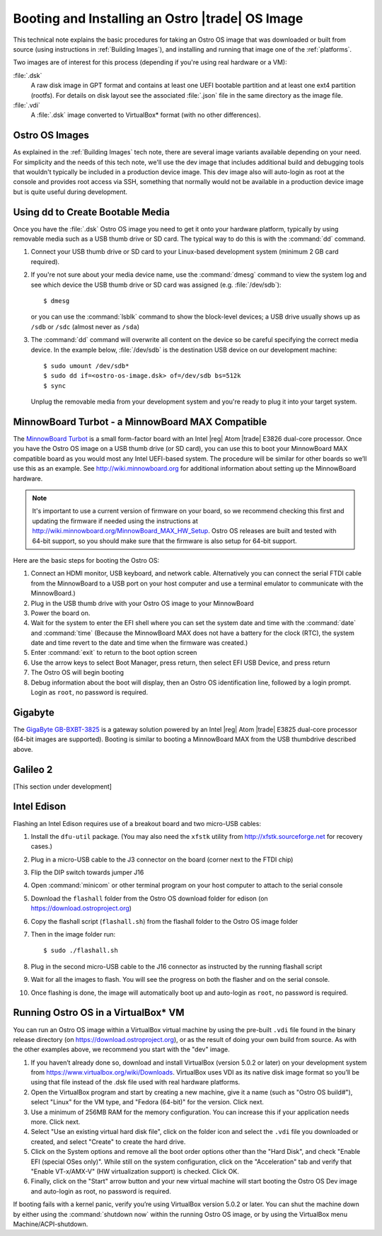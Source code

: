 .. _booting-and-installation:

Booting and Installing an Ostro |trade| OS Image
#################################################

This technical note explains the basic procedures for taking an Ostro OS image that was downloaded
or built from source (using instructions in :ref:`Building Images`), and installing and 
running that image one of the :ref:`platforms`.

Two images are of interest for this process (depending if you're using real hardware or a VM):

:file:`.dsk`
    A raw disk image in GPT format and contains at least one UEFI bootable partition
    and at least one ext4 partition (rootfs).  For details on disk layout
    see the associated :file:`.json` file in the same directory as the image file.

:file:`.vdi`
    A :file:`.dsk` image converted to VirtualBox\* format (with no other differences).


Ostro OS Images
===============

As explained in the :ref:`Building Images` tech note, there are several image variants available
depending on your need.  For simplicity and the needs of this tech note, we'll use the dev image that includes
additional build and debugging tools that wouldn't typically be included in a production device image.  This
dev image also will auto-login as root at the console and provides root access via SSH, something that normally would not be available
in a production device image but is quite useful during development.

Using dd to Create Bootable Media
=================================

Once you have the :file:`.dsk` Ostro OS image you need to get it
onto your hardware platform, typically by using removable media such as a 
USB thumb drive or SD card.  The typical way to do this is with the :command:`dd` command.

#. Connect your USB thumb drive or SD card to your Linux-based development system
   (minimum 2 GB card required). 
#. If you're not sure about your media device name, use the :command:`dmesg` command to view the system log 
   and see which device the USB thumb drive or SD card was assigned (e.g. :file:`/dev/sdb`)::

        $ dmesg 

   or you can use the :command:`lsblk` command to show the block-level devices; a USB drive usually shows up as ``/sdb`` or ``/sdc``
   (almost never as ``/sda``)

#. The :command:`dd` command will overwrite all content on the device so be careful specifying 
   the correct media device. In the example below, :file:`/dev/sdb` is the 
   destination USB device on our development machine::

         $ sudo umount /dev/sdb*
         $ sudo dd if=<ostro-os-image.dsk> of=/dev/sdb bs=512k
         $ sync

   Unplug the removable media from your development system and you're ready to plug 
   it into your target system.


MinnowBoard Turbot - a MinnowBoard MAX Compatible
=================================================

The `MinnowBoard Turbot`_ is a small form-factor board with an Intel |reg| Atom |trade| E3826 dual-core processor.  
Once you have the Ostro OS image on a USB thumb drive (or SD card), you can use this to boot your MinnowBoard MAX compatible board as you would
most any Intel UEFI-based system.  The procedure will be similar for other boards so we’ll use this as an example.  
See http://wiki.minnowboard.org for additional information about setting up the MinnowBoard hardware. 

.. note::

    It's important to use a current version of firmware on your board, so we recommend checking this 
    first and updating the firmware if needed using the instructions 
    at http://wiki.minnowboard.org/MinnowBoard_MAX_HW_Setup.  Ostro OS releases are built and tested
    with 64-bit support, so you should make sure that the firmware is also setup for 64-bit support.  

Here are the basic steps for booting the Ostro OS:

#. Connect an HDMI monitor, USB keyboard, and network cable. Alternatively you can connect the serial 
   FTDI cable from the MinnowBoard to a USB port on your host computer and use a terminal emulator 
   to communicate with the MinnowBoard.)
#. Plug in the USB thumb drive with your Ostro OS image to your MinnowBoard
#. Power the board on.
#. Wait for the system to enter the EFI shell where you can set the system date and time with the :command:`date` and :command:`time`
   (Because the MinnowBoard MAX does not have a battery for the clock (RTC), the system date and time revert to the date and time
   when the firmware was created.)
#. Enter :command:`exit` to return to the boot option screen
#. Use the arrow keys to select Boot Manager, press return, then select EFI USB Device, and press return
#. The Ostro OS will begin booting
#. Debug information about the boot will display, then an Ostro OS identification line, followed by a login prompt.  Login as ``root``, 
   no password is required.


.. _MinnowBoard Turbot: http://wiki.minnowboard.org


Gigabyte
========

The `GigaByte GB-BXBT-3825 <http://iotsolutionsalliance.intel.com/solutions-directory/gb-bxbt-3825-iot-gateway-solution>`_
is a gateway solution powered by an Intel |reg| Atom |trade| E3825 dual-core processor 
(64-bit images are supported). Booting is similar to booting a 
MinnowBoard MAX from the USB thumbdrive described above. 

Galileo 2
=========

[This section under development]

Intel Edison
============

Flashing an Intel Edison requires use of a breakout board and two micro-USB cables:

#. Install the ``dfu-util`` package. (You may also need the ``xfstk`` utility from http://xfstk.sourceforge.net 
   for recovery cases.)
#. Plug in a micro-USB cable to the J3 connector on the board (corner next to the FTDI chip)
#. Flip the DIP switch towards jumper J16
#. Open :command:`minicom` or other terminal program on your host computer to attach to the serial console
#. Download the ``flashall`` folder from the Ostro OS download folder for edison (on https://download.ostroproject.org)
#. Copy the flashall script (``flashall.sh``) from the flashall folder to the Ostro OS image folder
#. Then in the image folder run:: 

       $ sudo ./flashall.sh

#. Plug in the second micro-USB cable to the J16 connector as instructed by the running flashall script
#. Wait for all the images to flash. You will see the progress on both the flasher and on the serial console.
#. Once flashing is done, the image will automatically boot up and auto-login as ``root``, no password is required.
       

Running Ostro OS in a VirtualBox\* VM
======================================

You can run an Ostro OS image within a VirtualBox virtual machine by using the pre-built ``.vdi`` file found 
in the binary release directory (on https://download.ostroproject.org), or as the result of doing your 
own build from source.  As with the other examples above, we recommend you start with the "dev" image.
 
#. If you haven’t already done so, download and install VirtualBox (version 5.0.2 or later) 
   on your development system from https://www.virtualbox.org/wiki/Downloads. VirtualBox uses 
   VDI as its native disk image format so you’ll be using that file instead of the .dsk file used 
   with real hardware platforms. 
#. Open the VirtualBox program and start by creating a new machine, give it a name 
   (such as "Ostro OS build#"), select "Linux" for the VM type, and 
   "Fedora (64-bit)" for the version.  Click next.
#. Use a minimum of 256MB RAM for the memory configuration. You can increase this if your application needs more. Click next.
#. Select "Use an existing virtual hard disk file", click on the folder icon and select the ``.vdi`` file you downloaded 
   or created, and select "Create" to create the hard drive.
#. Click on the System options and remove all the boot order options other than the "Hard Disk", and check "Enable EFI (special OSes only)".
   While still on the system configuration, click on the "Acceleration" tab and verify that 
   "Enable VT-x/AMX-V" (HW virtualization support) is checked. Click OK.
#. Finally, click on the "Start" arrow button and your new virtual machine will start 
   booting the Ostro OS Dev image and auto-login as root, no password is required.

If booting fails with a kernel panic, verify you’re using VirtualBox version 5.0.2 or later.  You can shut the machine down 
by either using the :command:`shutdown now` within the running Ostro OS image, or by using the VirtualBox menu 
Machine/ACPI-shutdown.


